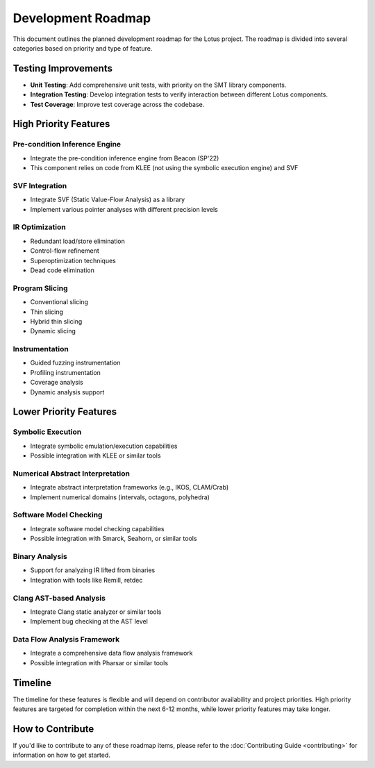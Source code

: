 Development Roadmap
===================

This document outlines the planned development roadmap for the Lotus project. The roadmap is divided into several categories based on priority and type of feature.

Testing Improvements
--------------------

* **Unit Testing**: Add comprehensive unit tests, with priority on the SMT library components.
* **Integration Testing**: Develop integration tests to verify interaction between different Lotus components.
* **Test Coverage**: Improve test coverage across the codebase.

High Priority Features
----------------------

Pre-condition Inference Engine
~~~~~~~~~~~~~~~~~~~~~~~~~~~~~~

* Integrate the pre-condition inference engine from Beacon (SP'22)
* This component relies on code from KLEE (not using the symbolic execution engine) and SVF

SVF Integration
~~~~~~~~~~~~~~~

* Integrate SVF (Static Value-Flow Analysis) as a library
* Implement various pointer analyses with different precision levels

IR Optimization
~~~~~~~~~~~~~~~

* Redundant load/store elimination
* Control-flow refinement
* Superoptimization techniques
* Dead code elimination

Program Slicing
~~~~~~~~~~~~~~~

* Conventional slicing
* Thin slicing
* Hybrid thin slicing
* Dynamic slicing

Instrumentation
~~~~~~~~~~~~~~~

* Guided fuzzing instrumentation
* Profiling instrumentation
* Coverage analysis
* Dynamic analysis support

Lower Priority Features
-----------------------

Symbolic Execution
~~~~~~~~~~~~~~~~~~

* Integrate symbolic emulation/execution capabilities
* Possible integration with KLEE or similar tools

Numerical Abstract Interpretation
~~~~~~~~~~~~~~~~~~~~~~~~~~~~~~~~~

* Integrate abstract interpretation frameworks (e.g., IKOS, CLAM/Crab)
* Implement numerical domains (intervals, octagons, polyhedra)

Software Model Checking
~~~~~~~~~~~~~~~~~~~~~~~

* Integrate software model checking capabilities
* Possible integration with Smarck, Seahorn, or similar tools

Binary Analysis
~~~~~~~~~~~~~~~

* Support for analyzing IR lifted from binaries
* Integration with tools like Remill, retdec

Clang AST-based Analysis
~~~~~~~~~~~~~~~~~~~~~~~~

* Integrate Clang static analyzer or similar tools
* Implement bug checking at the AST level

Data Flow Analysis Framework
~~~~~~~~~~~~~~~~~~~~~~~~~~~~

* Integrate a comprehensive data flow analysis framework
* Possible integration with Pharsar or similar tools

Timeline
--------

The timeline for these features is flexible and will depend on contributor availability and project priorities. High priority features are targeted for completion within the next 6-12 months, while lower priority features may take longer.

How to Contribute
-----------------

If you'd like to contribute to any of these roadmap items, please refer to the :doc:`Contributing Guide <contributing>` for information on how to get started. 